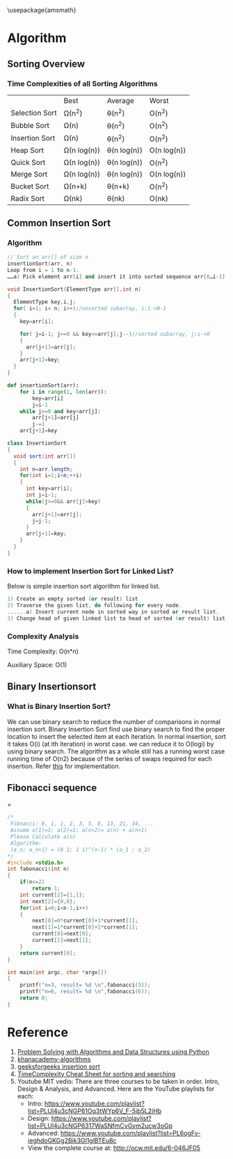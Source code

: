\usepackage{amsmath}
* Algorithm
** Sorting Overview

*** Time Complexities of all Sorting Algorithms

|                | Best        | Average     | Worst       |
| Selection Sort | Ω(n^2)      | θ(n^2)      | O(n^2)      |
| Bubble Sort    | Ω(n)        | θ(n^2)      | O(n^2)      |
| Insertion Sort | Ω(n)        | θ(n^2)      | O(n^2)      |
| Heap Sort      | Ω(n log(n)) | θ(n log(n)) | O(n log(n)) |
| Quick Sort     | Ω(n log(n)) | θ(n log(n)) | O(n^2)      |
| Merge Sort     | Ω(n log(n)) | θ(n log(n)) | O(n log(n)) |
| Bucket Sort    | Ω(n+k)      | θ(n+k)      | O(n^2)      |
| Radix Sort     | Ω(nk)       | θ(nk)       | O(nk)       |
** Common Insertion Sort
*** Algorithm
#+BEGIN_SRC  cpp
// Sort an arr[] of size n
insertionSort(arr, n)
Loop from i = 1 to n-1.
……a) Pick element arr[i] and insert it into sorted sequence arr[0…i-1]
#+END_SRC
#+BEGIN_SRC cpp :tangle Insert-sort.cpp
void InsertionSort(ElementType arr[],int n)
{
  ElementType key,i,j;
  for( i=1; i< n; i++)//unsorted subarray, i:1->N-1
  {
    key=arr[i];

    for( j=i-1; j>=0 && key<=arr[j];j--)//sorted subarray, j:i->0
    {
      arr[j+1]=arr[j];
    }
    arr[j+1]=key;
  }
}
#+END_SRC
#+BEGIN_SRC python :tangle Insert-sort.py
def insertionSort(arr):
    for i in range(1, len(arr)):
        key=arr[i]
        j=i-1
    while j>=0 and key<arr[j]:
        arr[j+1]=arr[j]
        j-=1
    arr[j+1]=key
#+END_SRC
#+BEGIN_SRC java :tangle Insert-sort.java
class InsertionSort
{
  void sort(int arr[])
  {
    int n=arr.length;
    for(int i=1;i<n;++i)
    {
      int key=arr[i];
      int j=i-1;
      while(j>=0&& arr[j]>key)
      {
        arr[j+1]=arr[j];
        j=j-1;
      }
      arr[j+1]=key;
    }
  }
}
#+END_SRC
*** How to implement Insertion Sort for Linked List?
Below is simple insertion sort algorithm for linked list.

#+BEGIN_SRC cpp
1) Create an empty sorted (or result) list
2) Traverse the given list, do following for every node.
......a) Insert current node in sorted way in sorted or result list.
3) Change head of given linked list to head of sorted (or result) list. 
#+END_SRC

*** Complexity Analysis
Time Complexity: O(n*n)

Auxiliary Space: O(1)

** Binary Insertionsort
*** What is Binary Insertion Sort?
We can use binary search to reduce the number of comparisons in normal insertion sort. Binary Insertion Sort find use binary search to find the proper location to insert the selected item at each iteration. In normal insertion, sort it takes O(i) (at ith iteration) in worst case. we can reduce it to O(logi) by using binary search. The algorithm as a whole still has a running worst case running time of O(n2) because of the series of swaps required for each insertion. Refer [[http://www.geeksforgeeks.org/binary-insertion-sort/][this]] for implementation.

** Fibonacci sequence
\begin{equation}
a_1 = 1 \\
a_2 = 1 \\
a_{n+2} = a_n + a_{n+1}
\end{equation}

#+LATEX:\begin{equation}
\begin{bmatrix}
a_n \\
a_n+1
\end{bmatrix}

=

\begin{bmatrix}
0 & 1 \\
1 & 1
\end{bmatrix}^{n-1}

*

\begin{bmatrix}
a_1 \\
a_2 
\end{bmatrix}
#+LATEX:\end{equation}
#+BEGIN_SRC C
/*
 Fibnacci: 0, 1, 1, 2, 3, 5, 8, 13, 21, 34, ...
 Assume a(1)=1; a(2)=1; a(n+2)= a(n) + a(n+1)
 Please Calculate a(n)
 Algorithm:
 (a_n; a_n+1) = (0 1; 1 1)^(n-1) * (a_1 ; a_2)
*/
#include <stdio.h>
int fabonacci(int n)
{
    if(n<=2)
        return 1;
    int current[2]={1,1};
    int next[2]={0,0};
    for(int i=0;i<n-1;i++)
    {
        next[0]=0*current[0]+1*current[1];  
        next[1]=1*current[0]+1*current[1];
        current[0]=next[0];
        current[1]=next[1];
    }
    return current[0];   
}

int main(int argc, char *argv[])
{
    printf("n=3, result= %d \n",fabonacci(3));
    printf("n=6, result= %d \n",fabonacci(6));
    return 0;
}
#+END_SRC

#+RESULTS:
| n=3 | result= 2 |
| n=6 | result= 8 |

* Reference
1. [[http://interactivepython.org/courselib/static/pythonds/index.html][Problem Solving with Algorithms and Data Structures using Python]]
2. [[https://www.khanacademy.org/computing/computer-science/algorithms/][khanacademy-algorithms]]
3. [[http://www.geeksforgeeks.org/insertion-sort/][geeksforgeeks insertion sort]]
4. [[https://www.hackerearth.com/zh/practice/notes/sorting-and-searching-algorithms-time-complexities-cheat-sheet/][TimeComplexity Cheat Sheet for sorting and searching]]
5. Youtube MIT vedio:
    There are three courses to be taken in order. Intro, Design & Analysis, and Advanced. Here are the YouTube playlists for each: 
   - Intro: https://www.youtube.com/playlist?list=PLUl4u3cNGP61Oq3tWYp6V_F-5jb5L2iHb
   - Design: https://www.youtube.com/playlist?list=PLUl4u3cNGP6317WaSNfmCvGym2ucw3oGp
   - Advanced: https://www.youtube.com/playlist?list=PL6ogFv-ieghdoGKGg2Bik3Gl1glBTEu8c
   - View the complete course at: http://ocw.mit.edu/6-046JF05 
